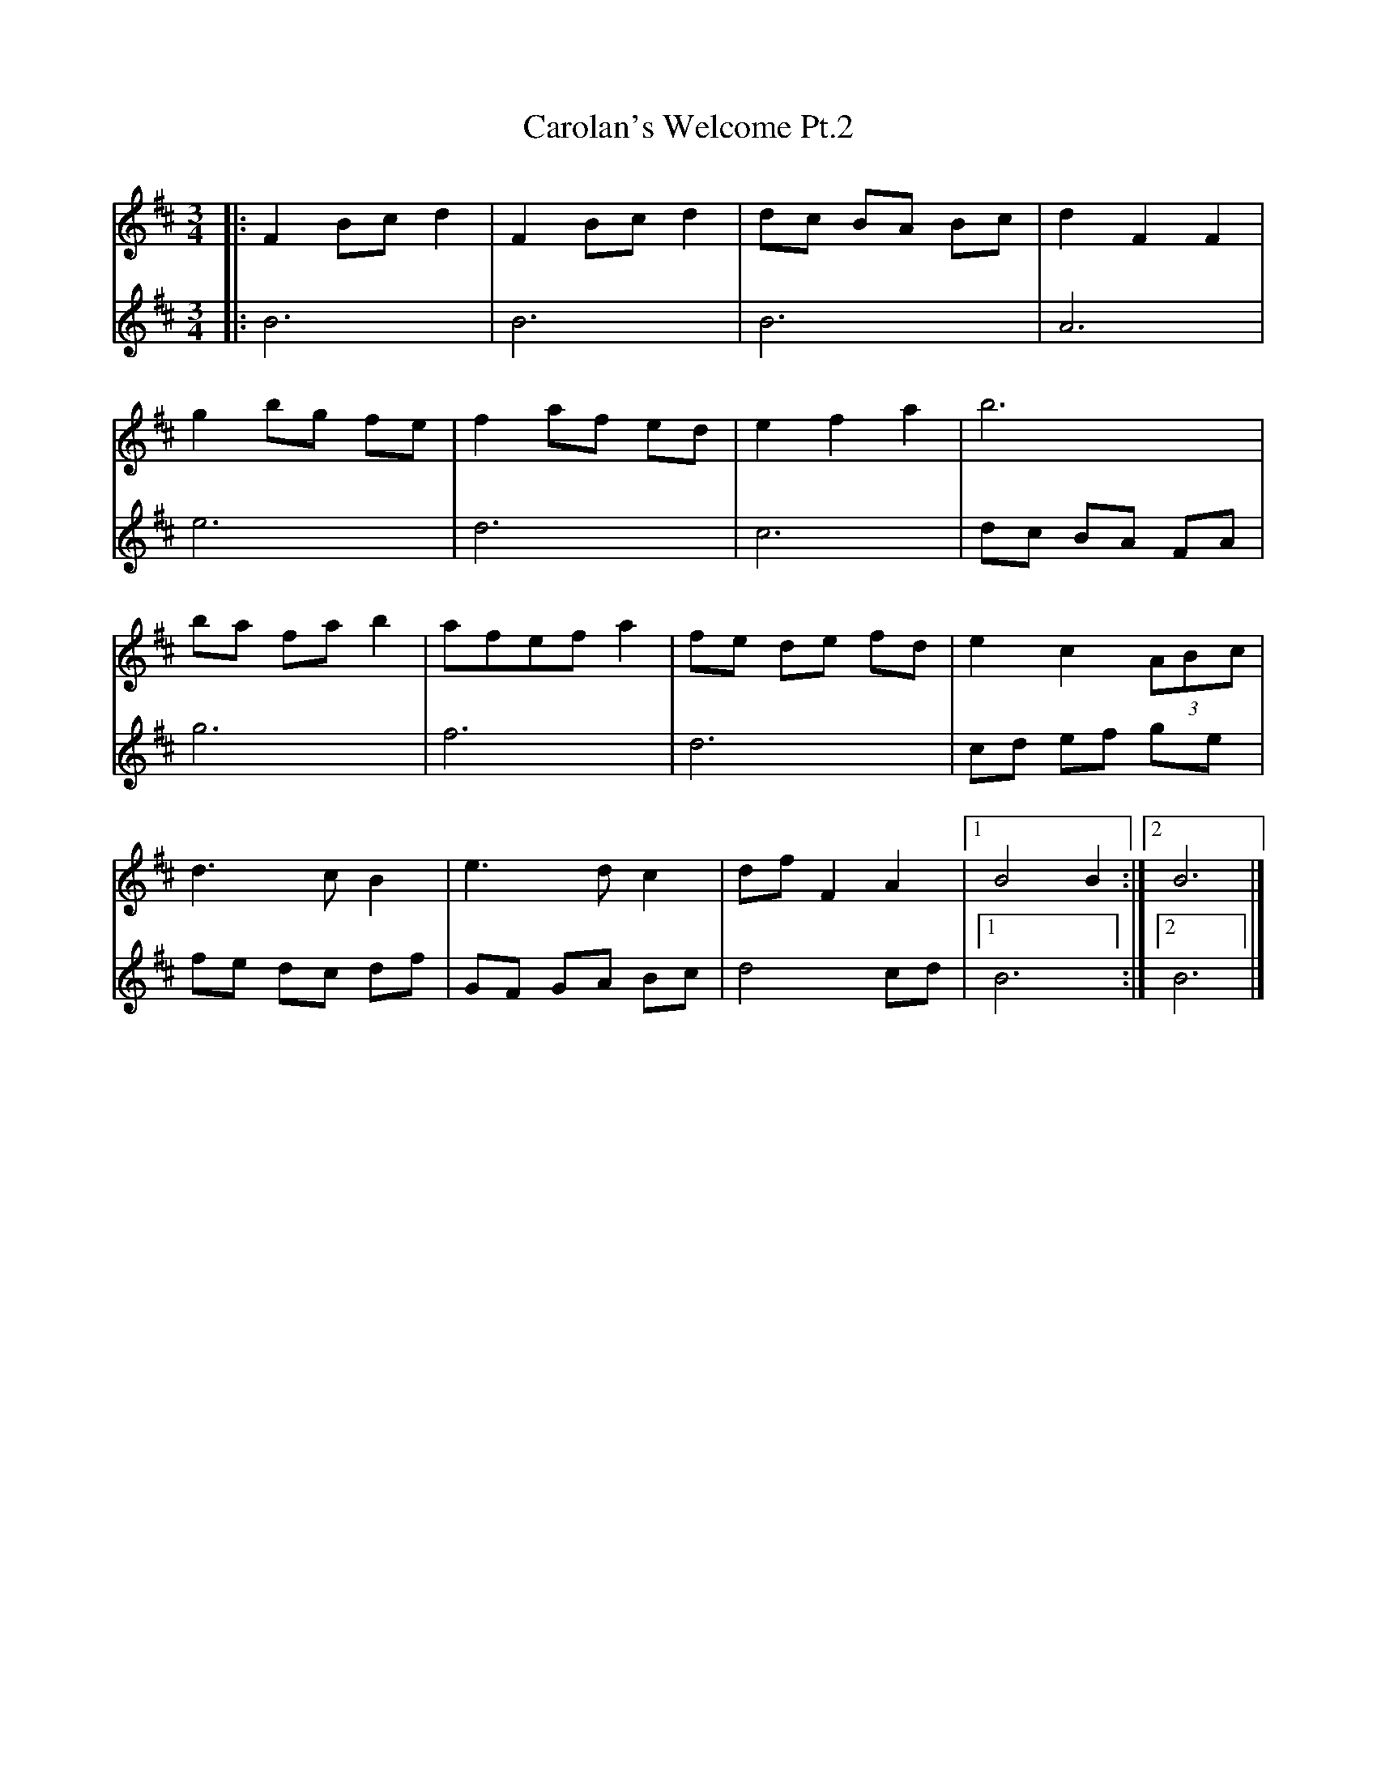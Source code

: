 X: 3
T: Carolan's Welcome Pt.2
R: waltz
M: 3/4
L: 1/8
K: Bmin
V:1
|:F2 Bc d2|F2 Bc d2|dc BA Bc|d2 F2 F2|
V:2
|:B6|B6|B6|A6|
V:1
g2 bg fe|f2 af ed|e2 f2 a2|b6|
V:2
e6|d6|c6|dc BA FA|
V:1
ba fa b2|afef a2|fe de fd|e2 c2 (3ABc|
V:2
g6|f6|d6|cd ef ge|
V:1
d3c B2|e3d c2|df F2 A2|[1 B4 B2 :|[2 B6|]
V:2
fe dc df|GF GA Bc|d4 cd|[1B6:|[2 B6|]
